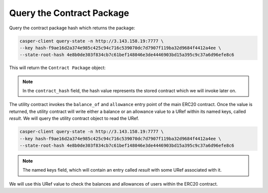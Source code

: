 Query the Contract Package
============================

Query the contract package hash which returns the package:

.. code:: bash

    casper-client query-state -n http://3.143.158.19:7777 \
    --key hash-f9ae16d2a374e985c425c94c716c539070dc7d7907f119ba32d9684f4412a4ee \
    --state-root-hash 4e8b0de303f834cb7c61bef148046e3de4446903bd15a395c9c37a6d96efe8c6
    

This will return the ``Contract Package`` object:

.. image:: images/contract-pkg.png

.. note:: 

   In the ``contract_hash`` field, the hash value represents the stored contract which we will invoke later on. 

The utility contract invokes the ``balance_of`` and ``allowance`` entry point of the main ERC20 contract. Once the value is returned, the utility contract will write either a balance or an allowance value to a URef within its named keys, called `result`. We will query the utility contract object to read the URef.

.. code:: bash

    casper-client query-state -n http://3.143.158.19:7777 \
    --key hash-f9ae16d2a374e985c425c94c716c539070dc7d7907f119ba32d9684f4412a4ee \
    --state-root-hash 4e8b0de303f834cb7c61bef148046e3de4446903bd15a395c9c37a6d96efe8c6

.. note::

    The named keys field, which will contain an entry called `result` with some URef associated with it.

.. image:: images/uref.png

We will use this URef value to check the balances and allowances of users within the ERC20 contract.


